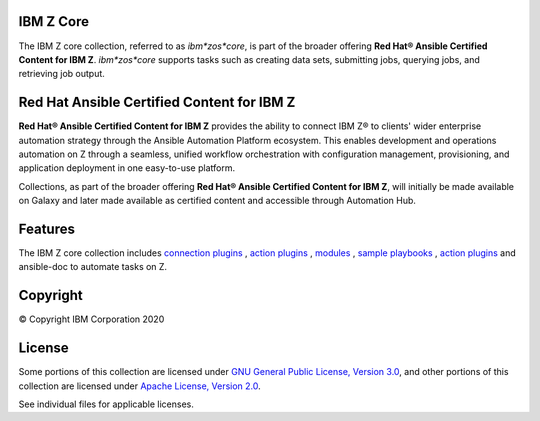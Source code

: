 IBM Z Core
==========
The IBM Z core collection, referred to as `ibm*zos*core`, is part of the broader offering **Red Hat® Ansible Certified Content for IBM Z**. `ibm*zos*core` supports tasks such as creating data sets, submitting jobs, querying jobs, and retrieving job output.

Red Hat Ansible Certified Content for IBM Z
===========================================
**Red Hat® Ansible Certified Content for IBM Z** provides the ability to connect IBM Z® to clients' wider enterprise
automation strategy through the Ansible Automation Platform ecosystem. This enables development and operations automation on Z through a seamless, unified workflow orchestration with configuration management, provisioning, and
application deployment in one easy-to-use platform.

Collections, as part of the broader offering **Red Hat® Ansible Certified Content for IBM Z**, will initially be made available
on Galaxy and later made available as certified content and accessible through Automation Hub.

Features
========
The IBM Z core collection includes `connection plugins`_ , `action plugins`_ , `modules`_ , `sample playbooks`_ , `action plugins`_  and ansible-doc to automate tasks on Z.

.. _connection plugins: 
   https://github.com/ansible-collections/ibm_zos_core/tree/master/plugins/connection/
.. _action plugins:
   https://github.com/ansible-collections/ibm_zos_core/tree/master/plugins/action/
.. _modules:
    https://github.com/ansible-collections/ibm_zos_core/tree/master/plugins/modules/
.. _sample playbooks: 
    https://github.com/ansible-collections/ibm_zos_core/tree/master/playbooks/
.. _action plugins:
    https://github.com/ansible-collections/ibm_zos_core/tree/master/plugins/action/
.. _modules:
    https://github.com/ansible-collections/ibm_zos_core/tree/master/plugins/modules/ 
.. _sample playbooks:
    https://github.com/ansible-collections/ibm_zos_core/tree/master/playbooks/
.. _modules:
    https://github.com/ansible-collections/ibm_zos_core/tree/master/plugins/modules/
.. _sample playbooks:
    https://github.com/ansible-collections/ibm_zos_core/tree/master/playbooks/


Copyright
=========
© Copyright IBM Corporation 2020

License
=======
Some portions of this collection are licensed under `GNU General Public License, Version 3.0`_, 
and other portions of this collection are licensed under `Apache License, Version 2.0`_. 

See individual files for applicable licenses.

.. _GNU General Public License, Version 3.0:
   https://opensource.org/licenses/GPL-3.0

.. _Apache License, Version 2.0:
   https://opensource.org/licenses/Apache-2.0


.. ....................................
.. Copyright                          .
.. © Copyright IBM Corporation 2020   .
.. ....................................